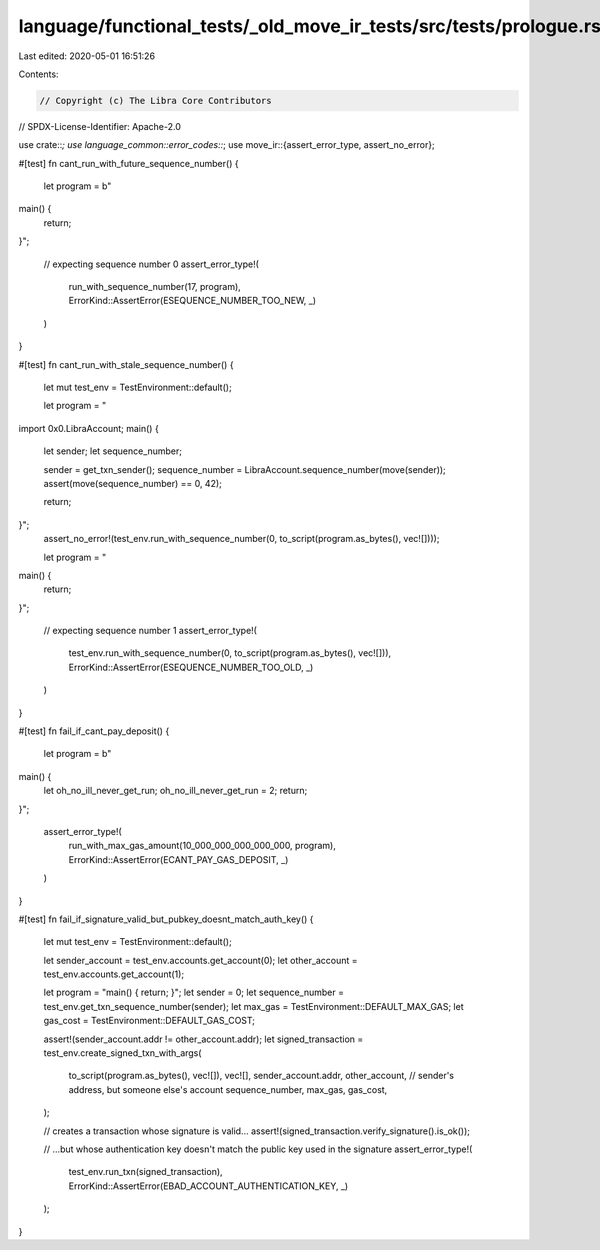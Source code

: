 language/functional_tests/_old_move_ir_tests/src/tests/prologue.rs
==================================================================

Last edited: 2020-05-01 16:51:26

Contents:

.. code-block:: rs

    // Copyright (c) The Libra Core Contributors
// SPDX-License-Identifier: Apache-2.0

use crate::*;
use language_common::error_codes::*;
use move_ir::{assert_error_type, assert_no_error};

#[test]
fn cant_run_with_future_sequence_number() {
    let program = b"
main() {
    return;
}";

    // expecting sequence number 0
    assert_error_type!(
        run_with_sequence_number(17, program),
        ErrorKind::AssertError(ESEQUENCE_NUMBER_TOO_NEW, _)
    )
}

#[test]
fn cant_run_with_stale_sequence_number() {
    let mut test_env = TestEnvironment::default();

    let program = "
import 0x0.LibraAccount;
main() {
 let sender;
 let sequence_number;

 sender = get_txn_sender();
 sequence_number = LibraAccount.sequence_number(move(sender));
 assert(move(sequence_number) == 0, 42);

 return;
}";
    assert_no_error!(test_env.run_with_sequence_number(0, to_script(program.as_bytes(), vec![])));

    let program = "
main() {
  return;
}";

    // expecting sequence number 1
    assert_error_type!(
        test_env.run_with_sequence_number(0, to_script(program.as_bytes(), vec![])),
        ErrorKind::AssertError(ESEQUENCE_NUMBER_TOO_OLD, _)
    )
}

#[test]
fn fail_if_cant_pay_deposit() {
    let program = b"
main() {
    let oh_no_ill_never_get_run;
    oh_no_ill_never_get_run = 2;
    return;
}";

    assert_error_type!(
        run_with_max_gas_amount(10_000_000_000_000_000, program),
        ErrorKind::AssertError(ECANT_PAY_GAS_DEPOSIT, _)
    )
}

#[test]
fn fail_if_signature_valid_but_pubkey_doesnt_match_auth_key() {
    let mut test_env = TestEnvironment::default();

    let sender_account = test_env.accounts.get_account(0);
    let other_account = test_env.accounts.get_account(1);

    let program = "main() { return; }";
    let sender = 0;
    let sequence_number = test_env.get_txn_sequence_number(sender);
    let max_gas = TestEnvironment::DEFAULT_MAX_GAS;
    let gas_cost = TestEnvironment::DEFAULT_GAS_COST;

    assert!(sender_account.addr != other_account.addr);
    let signed_transaction = test_env.create_signed_txn_with_args(
        to_script(program.as_bytes(), vec![]),
        vec![],
        sender_account.addr,
        other_account, // sender's address, but someone else's account
        sequence_number,
        max_gas,
        gas_cost,
    );

    // creates a transaction whose signature is valid...
    assert!(signed_transaction.verify_signature().is_ok());

    // ...but whose authentication key doesn't match the public key used in the signature
    assert_error_type!(
        test_env.run_txn(signed_transaction),
        ErrorKind::AssertError(EBAD_ACCOUNT_AUTHENTICATION_KEY, _)
    );
}


